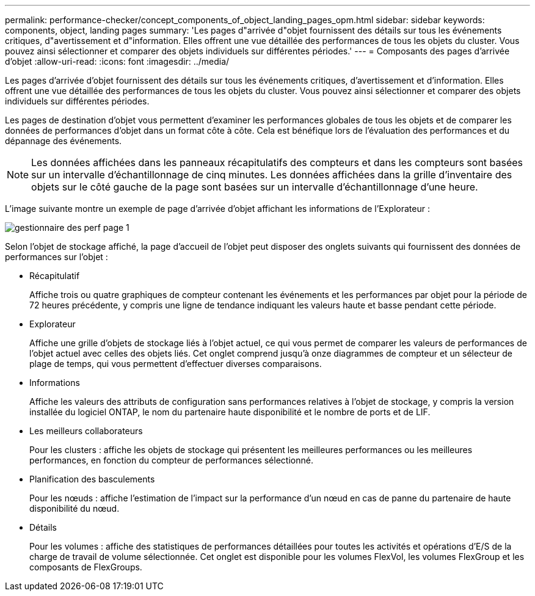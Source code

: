 ---
permalink: performance-checker/concept_components_of_object_landing_pages_opm.html 
sidebar: sidebar 
keywords: components, object, landing pages 
summary: 'Les pages d"arrivée d"objet fournissent des détails sur tous les événements critiques, d"avertissement et d"information. Elles offrent une vue détaillée des performances de tous les objets du cluster. Vous pouvez ainsi sélectionner et comparer des objets individuels sur différentes périodes.' 
---
= Composants des pages d'arrivée d'objet
:allow-uri-read: 
:icons: font
:imagesdir: ../media/


[role="lead"]
Les pages d'arrivée d'objet fournissent des détails sur tous les événements critiques, d'avertissement et d'information. Elles offrent une vue détaillée des performances de tous les objets du cluster. Vous pouvez ainsi sélectionner et comparer des objets individuels sur différentes périodes.

Les pages de destination d'objet vous permettent d'examiner les performances globales de tous les objets et de comparer les données de performances d'objet dans un format côte à côte. Cela est bénéfique lors de l'évaluation des performances et du dépannage des événements.

[NOTE]
====
Les données affichées dans les panneaux récapitulatifs des compteurs et dans les compteurs sont basées sur un intervalle d'échantillonnage de cinq minutes. Les données affichées dans la grille d'inventaire des objets sur le côté gauche de la page sont basées sur un intervalle d'échantillonnage d'une heure.

====
L'image suivante montre un exemple de page d'arrivée d'objet affichant les informations de l'Explorateur :

image::../media/perf_manager_page_1.gif[gestionnaire des perf page 1]

Selon l'objet de stockage affiché, la page d'accueil de l'objet peut disposer des onglets suivants qui fournissent des données de performances sur l'objet :

* Récapitulatif
+
Affiche trois ou quatre graphiques de compteur contenant les événements et les performances par objet pour la période de 72 heures précédente, y compris une ligne de tendance indiquant les valeurs haute et basse pendant cette période.

* Explorateur
+
Affiche une grille d'objets de stockage liés à l'objet actuel, ce qui vous permet de comparer les valeurs de performances de l'objet actuel avec celles des objets liés. Cet onglet comprend jusqu'à onze diagrammes de compteur et un sélecteur de plage de temps, qui vous permettent d'effectuer diverses comparaisons.

* Informations
+
Affiche les valeurs des attributs de configuration sans performances relatives à l'objet de stockage, y compris la version installée du logiciel ONTAP, le nom du partenaire haute disponibilité et le nombre de ports et de LIF.

* Les meilleurs collaborateurs
+
Pour les clusters : affiche les objets de stockage qui présentent les meilleures performances ou les meilleures performances, en fonction du compteur de performances sélectionné.

* Planification des basculements
+
Pour les nœuds : affiche l'estimation de l'impact sur la performance d'un nœud en cas de panne du partenaire de haute disponibilité du nœud.

* Détails
+
Pour les volumes : affiche des statistiques de performances détaillées pour toutes les activités et opérations d'E/S de la charge de travail de volume sélectionnée. Cet onglet est disponible pour les volumes FlexVol, les volumes FlexGroup et les composants de FlexGroups.


